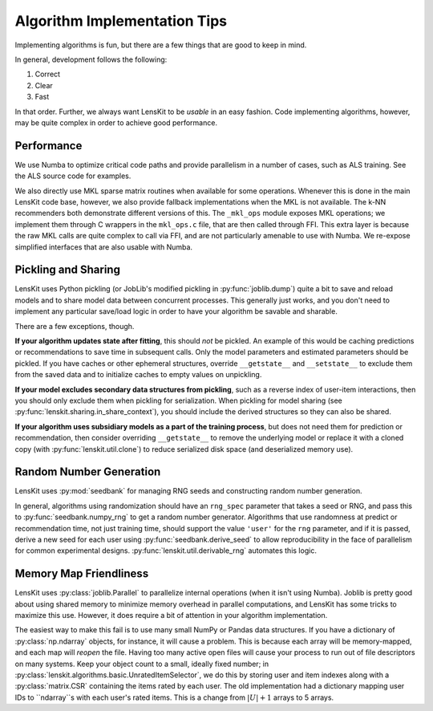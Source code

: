 Algorithm Implementation Tips
=============================

Implementing algorithms is fun, but there are a few things that are good to keep in mind.

In general, development follows the following:

1. Correct
2. Clear
3. Fast

In that order.  Further, we always want LensKit to be *usable* in an easy fashion.  Code
implementing algorithms, however, may be quite complex in order to achieve good performance.

Performance
-----------

We use Numba to optimize critical code paths and provide parallelism in a number of cases,
such as ALS training.  See the ALS source code for examples.

We also directly use MKL sparse matrix routines when available for some operations.  Whenever
this is done in the main LensKit code base, however, we also provide fallback implementations
when the MKL is not available.  The k-NN recommenders both demonstrate different versions of
this.  The ``_mkl_ops`` module exposes MKL operations; we implement them through C wrappers in
the ``mkl_ops.c`` file, that are then called through FFI.  This extra layer is because the raw
MKL calls are quite complex to call via FFI, and are not particularly amenable to use with Numba.
We re-expose simplified interfaces that are also usable with Numba.

Pickling and Sharing
--------------------

LensKit uses Python pickling (or JobLib's modified pickling in :py:func:`joblib.dump`) quite
a bit to save and reload models and to share model data between concurrent processes.  This
generally just works, and you don't need to implement any particular save/load logic in order
to have your algorithm be savable and sharable.

There are a few exceptions, though.

**If your algorithm updates state after fitting**, this should *not* be pickled.  An example of
this would be caching predictions or recommendations to save time in subsequent calls.  Only the
model parameters and estimated parameters should be pickled.  If you have caches or other
ephemeral structures, override ``__getstate__`` and ``__setstate__`` to exclude them from the
saved data and to initialize caches to empty values on unpickling.

**If your model excludes secondary data structures from pickling**, such as a reverse index of
user-item interactions, then you should only exclude them when pickling for serialization. When
pickling for model sharing (see :py:func:`lenskit.sharing.in_share_context`), you should include
the derived structures so they can also be shared.

**If your algorithm uses subsidiary models as a part of the training process**, but does not need them
for prediction or recommendation, then consider overriding ``__getstate__`` to remove the underlying
model or replace it with a cloned copy (with :py:func:`lenskit.util.clone`) to reduce serialized
disk space (and deserialized memory use).

Random Number Generation
------------------------

LensKit uses :py:mod:`seedbank` for managing RNG seeds and constructing random number generation.

In general, algorithms using randomization should have an ``rng_spec`` parameter that takes a seed
or RNG, and pass this to :py:func:`seedbank.numpy_rng` to get a random number generator. Algorithms
that use randomness at predict or recommendation time, not just training time, should support the
value ``'user'`` for the ``rng`` parameter, and if it is passed, derive a new seed for each user
using :py:func:`seedbank.derive_seed` to allow reproducibility in the face of parallelism for common
experimental designs.  :py:func:`lenskit.util.derivable_rng` automates this logic.

Memory Map Friendliness
-----------------------

LensKit uses :py:class:`joblib.Parallel` to parallelize internal operations (when it isn't using Numba).
Joblib is pretty good about using shared memory to minimize memory overhead in parallel computations,
and LensKit has some tricks to maximize this use. However, it does require a bit of attention in
your algorithm implementation.

The easiest way to make this fail is to use many small NumPy or Pandas data structures.  If you have
a dictionary of :py:class:`np.ndarray` objects, for instance, it will cause a problem.  This is because
each array will be memory-mapped, and each map will *reopen* the file.  Having too many active
open files will cause your process to run out of file descriptors on many systems.  Keep your
object count to a small, ideally fixed number; in :py:class:`lenskit.algorithms.basic.UnratedItemSelector`,
we do this by storing user and item indexes along with a :py:class:`matrix.CSR` containing the items
rated by each user.  The old implementation had a dictionary mapping user IDs to ``ndarray``s with
each user's rated items.  This is a change from :math:`|U|+1` arrays to 5 arrays.
